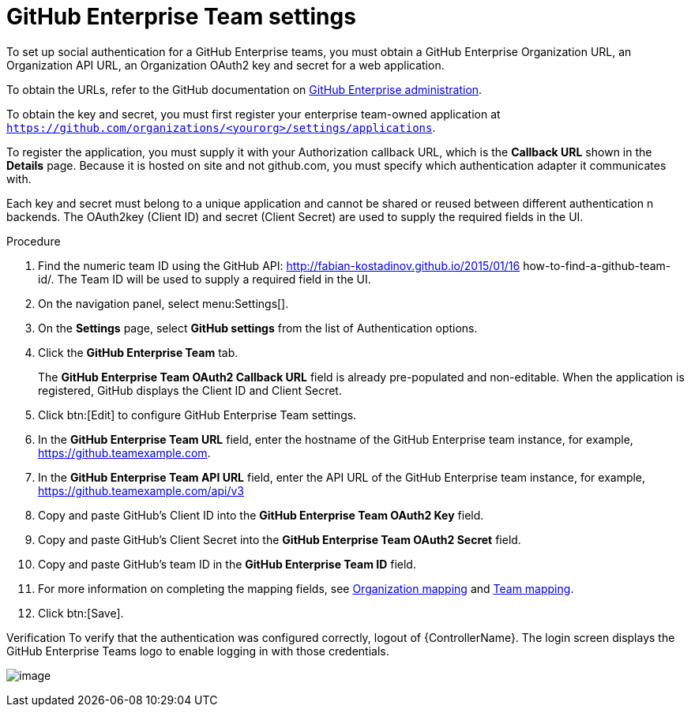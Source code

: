 [id="proc-controller-github-enterprise-team-settings"]

= GitHub Enterprise Team settings

To set up social authentication for a GitHub Enterprise teams, you must obtain a GitHub Enterprise Organization URL, an Organization API URL, an Organization OAuth2 key and secret for a web application. 

To obtain the URLs, refer to the GitHub documentation on link:https://docs.github.com/en/enterprise-server@3.1/rest/reference/enterprise-admin[GitHub Enterprise administration]. 

To obtain the key and secret, you must first register your enterprise team-owned application at `https://github.com/organizations/<yourorg>/settings/applications`. 

To register the application, you must supply it with your Authorization callback URL, which is the *Callback URL* shown in the *Details* page. 
Because it is hosted on site and not github.com, you must specify which authentication adapter it communicates with.

Each key and secret must belong to a unique application and cannot be shared or reused between different authentication n backends. 
The OAuth2key (Client ID) and secret (Client Secret) are used to supply the required fields in the UI.

.Procedure
. Find the numeric team ID using the GitHub API: http://fabian-kostadinov.github.io/2015/01/16 how-to-find-a-github-team-id/.
The Team ID will be used to supply a required field in the UI.
. On the navigation panel, select menu:Settings[].
. On the *Settings* page, select *GitHub settings* from the list of Authentication options.
. Click the *GitHub Enterprise Team* tab.
+
The *GitHub Enterprise Team OAuth2 Callback URL* field is already pre-populated and non-editable. 
When the application is registered, GitHub displays the Client ID and Client Secret.

. Click btn:[Edit] to configure GitHub Enterprise Team settings.
. In the *GitHub Enterprise Team URL* field, enter the hostname of the GitHub Enterprise team instance, for example, https://github.teamexample.com.
. In the *GitHub Enterprise Team API URL* field, enter the API URL of the GitHub Enterprise team instance, for example,
https://github.teamexample.com/api/v3
. Copy and paste GitHub's Client ID into the *GitHub Enterprise Team OAuth2 Key* field.
. Copy and paste GitHub's Client Secret into the *GitHub Enterprise Team OAuth2 Secret* field.
. Copy and paste GitHub's team ID in the *GitHub Enterprise Team ID* field.
. For more information on completing the mapping fields, see xref:ref-controller-organization-mapping[Organization mapping] and xref:ref-controller-team-mapping[Team mapping].
. Click btn:[Save].

Verification
To verify that the authentication was configured correctly, logout of {ControllerName}.
The login screen displays the GitHub Enterprise Teams logo to enable logging in with those credentials.

image:configure-controller-auth-github-ent-teams-logo.png[image]

